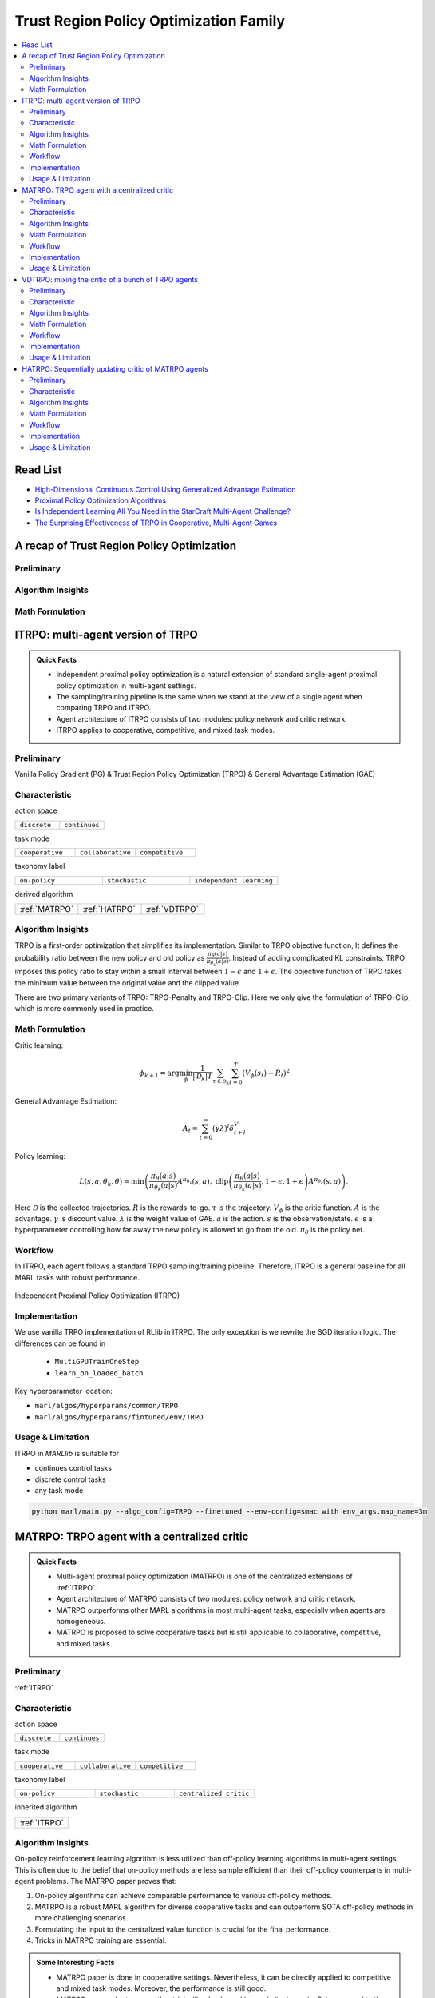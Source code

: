 Trust Region Policy Optimization Family
======================================================================

.. contents::
    :local:
    :depth: 3

Read List
-------------

- `High-Dimensional Continuous Control Using Generalized Advantage Estimation <https://arxiv.org/abs/1506.02438>`_
- `Proximal Policy Optimization Algorithms <https://arxiv.org/abs/1707.06347>`_
- `Is Independent Learning All You Need in the StarCraft Multi-Agent Challenge? <https://arxiv.org/abs/2011.09533>`_
- `The Surprising Effectiveness of TRPO in Cooperative, Multi-Agent Games <https://arxiv.org/abs/2103.01955>`_


A recap of Trust Region Policy Optimization
-----------------------------------------------

Preliminary
^^^^^^^^^^^^^^^

Algorithm Insights
^^^^^^^^^^^^^^^^^^^^^^^

Math Formulation
^^^^^^^^^^^^^^^^^^


ITRPO: multi-agent version of TRPO
-----------------------------------------------------

.. admonition:: Quick Facts

    - Independent proximal policy optimization is a natural extension of standard single-agent proximal policy optimization in multi-agent settings.
    - The sampling/training pipeline is the same when we stand at the view of a single agent when comparing TRPO and ITRPO.
    - Agent architecture of ITRPO consists of two modules: policy network and critic network.
    - ITRPO applies to cooperative, competitive, and mixed task modes.

Preliminary
^^^^^^^^^^^^^^^^^^^^^^^^^^^^^

Vanilla Policy Gradient (PG) & Trust Region Policy Optimization (TRPO) & General Advantage Estimation (GAE)


Characteristic
^^^^^^^^^^^^^^^

action space

.. list-table::
   :widths: 25 25
   :header-rows: 0

   * - ``discrete``
     - ``continues``

task mode

.. list-table::
   :widths: 25 25 25
   :header-rows: 0

   * - ``cooperative``
     - ``collaborative``
     - ``competitive``

taxonomy label

.. list-table::
   :widths: 25 25 25
   :header-rows: 0

   * - ``on-policy``
     - ``stochastic``
     - ``independent learning``

derived algorithm

.. list-table::
   :widths: 25 25 25
   :header-rows: 0

   * - :ref:`MATRPO`
     - :ref:`HATRPO`
     - :ref:`VDTRPO`


Algorithm Insights
^^^^^^^^^^^^^^^^^^^^^^^

TRPO is a first-order optimization that simplifies its implementation. Similar to TRPO objective function, It defines the probability ratio between the new policy and old policy as :math:`\frac{\pi_{\theta}(a|s)}{\pi_{\theta_k}(a|s)}`.
Instead of adding complicated KL constraints, TRPO imposes this policy ratio to stay within a small interval between :math:`1-\epsilon` and :math:`1+\epsilon`.
The objective function of TRPO takes the minimum value between the original value and the clipped value.

There are two primary variants of TRPO: TRPO-Penalty and TRPO-Clip. Here we only give the formulation of TRPO-Clip, which is more commonly used in practice.

Math Formulation
^^^^^^^^^^^^^^^^^^

Critic learning:

.. math::

    \phi_{k+1} = \arg \min_{\phi} \frac{1}{|{\mathcal D}_k| T} \sum_{\tau \in {\mathcal D}_k} \sum_{t=0}^T\left( V_{\phi} (s_t) - \hat{R}_t \right)^2

General Advantage Estimation:

.. math::

    A_t=\sum_{t=0}^{\infty}(\gamma\lambda)^l\delta_{t+l}^V


Policy learning:

.. math::

    L(s,a,\theta_k,\theta) = \min\left(
    \frac{\pi_{\theta}(a|s)}{\pi_{\theta_k}(a|s)}  A^{\pi_{\theta_k}}(s,a), \;\;
    \text{clip}\left(\frac{\pi_{\theta}(a|s)}{\pi_{\theta_k}(a|s)}, 1 - \epsilon, 1+\epsilon \right) A^{\pi_{\theta_k}}(s,a)
    \right),

Here
:math:`{\mathcal D}` is the collected trajectories.
:math:`R` is the rewards-to-go.
:math:`\tau` is the trajectory.
:math:`V_{\phi}` is the critic function.
:math:`A` is the advantage.
:math:`\gamma` is discount value.
:math:`\lambda` is the weight value of GAE.
:math:`a` is the action.
:math:`s` is the observation/state.
:math:`\epsilon` is a hyperparameter controlling how far away the new policy is allowed to go from the old.
:math:`\pi_{\theta}` is the policy net.


Workflow
^^^^^^^^^^^^^^^^^^^^^^^^^^^^^

In ITRPO, each agent follows a standard TRPO sampling/training pipeline. Therefore, ITRPO is a general baseline for all MARL tasks with robust performance.

.. figure:: ../images/iTRPO.png
    :width: 600
    :align: center

    Independent Proximal Policy Optimization (ITRPO)

Implementation
^^^^^^^^^^^^^^^^^^^^^^^^^

We use vanilla TRPO implementation of RLlib in ITRPO. The only exception is we rewrite the SGD iteration logic.
The differences can be found in

    - ``MultiGPUTrainOneStep``
    - ``learn_on_loaded_batch``


Key hyperparameter location:

- ``marl/algos/hyperparams/common/TRPO``
- ``marl/algos/hyperparams/fintuned/env/TRPO``

Usage & Limitation
^^^^^^^^^^^^^^^^^^^^^^

ITRPO in *MARLlib* is suitable for

- continues control tasks
- discrete control tasks
- any task mode

.. code-block:: shell

    python marl/main.py --algo_config=TRPO --finetuned --env-config=smac with env_args.map_name=3m



MATRPO: TRPO agent with a centralized critic
-----------------------------------------------------

.. admonition:: Quick Facts

    - Multi-agent proximal policy optimization (MATRPO) is one of the centralized extensions of :ref:`ITRPO`.
    - Agent architecture of MATRPO consists of two modules: policy network and critic network.
    - MATRPO outperforms other MARL algorithms in most multi-agent tasks, especially when agents are homogeneous.
    - MATRPO is proposed to solve cooperative tasks but is still applicable to collaborative, competitive, and mixed tasks.

Preliminary
^^^^^^^^^^^^^^^^^^^^^^^^^^^^^

:ref:`ITRPO`

Characteristic
^^^^^^^^^^^^^^^

action space

.. list-table::
   :widths: 25 25
   :header-rows: 0

   * - ``discrete``
     - ``continues``

task mode

.. list-table::
   :widths: 25 25 25
   :header-rows: 0

   * - ``cooperative``
     - ``collaborative``
     - ``competitive``

taxonomy label

.. list-table::
   :widths: 25 25 25
   :header-rows: 0

   * - ``on-policy``
     - ``stochastic``
     - ``centralized critic``

inherited algorithm

.. list-table::
   :widths: 25
   :header-rows: 0

   * - :ref:`ITRPO`




Algorithm Insights
^^^^^^^^^^^^^^^^^^^^^^^

On-policy reinforcement learning algorithm is less utilized than off-policy learning algorithms in multi-agent settings.
This is often due to the belief that on-policy methods are less sample efficient than their off-policy counterparts in multi-agent problems.
The MATRPO paper proves that:

#. On-policy algorithms can achieve comparable performance to various off-policy methods.
#. MATRPO is a robust MARL algorithm for diverse cooperative tasks and can outperform SOTA off-policy methods in more challenging scenarios.
#. Formulating the input to the centralized value function is crucial for the final performance.
#. Tricks in MATRPO training are essential.

.. admonition:: Some Interesting Facts

    - MATRPO paper is done in cooperative settings. Nevertheless, it can be directly applied to competitive and mixed task modes. Moreover, the performance is still good.
    - MATRPO paper adopts some other tricks like death masking and clipping ratio. But compared to the input formulation, these tricks' impact is not so significant.
    - Sampling procedure of on-policy algorithms can be parallel conducted. Therefore, the actual time consuming for a comparable performance between on-policy and off-policy algorithms is almost the same when we have enough sampling *workers*.
    - The parameters are shared across agents. However, not sharing these parameters will not incur any problems. On the oTRPOsite, partly sharing these parameters(e.g., only sharing the critic) can help achieve better performance in some scenarios.


Math Formulation
^^^^^^^^^^^^^^^^^^

Critic learning:

.. math::

    \phi_{k+1} = \arg \min_{\phi} \frac{1}{|{\mathcal D}_k| T} \sum_{\tau \in {\mathcal D}_k} \sum_{t=0}^T\left( V_{\phi} (s_t) - \hat{R}_t \right)^2

General Advantage Estimation:

.. math::

    A_t=\sum_{t=0}^{\infty}(\gamma\lambda)^l\delta_{t+l}^V


Policy learning:

.. math::

    L(s,\mathbf{s}^-, a,\mathbf{a}^-,\theta_k,\theta) = \min\left(
    \frac{\pi_{\theta}(a|s)}{\pi_{\theta_k}(a|s)}  A^{\pi_{\theta_k}}(s, \mathbf{s}^-,\mathbf{a}^-), \;\;
    \text{clip}\left(\frac{\pi_{\theta}(a|s)}{\pi_{\theta_k}(a|s)}, 1 - \epsilon, 1+\epsilon \right) A^{\pi_{\theta_k}}(s, \mathbf{s}^-,\mathbf{a}^-)
    \right),

Here
:math:`{\mathcal D}` is the collected trajectories.
:math:`R` is the rewards-to-go.
:math:`\tau` is the trajectory.
:math:`A` is the advantage.
:math:`\gamma` is discount value.
:math:`\lambda` is the weight value of GAE.
:math:`a` is the current agent action.
:math:`\mathbf{a}^-` is the action set of all agents, except the current agent.
:math:`s` is the current agent observation/state.
:math:`\mathbf{s}^-` is the observation/state set of all agents, except the current agent.
:math:`\epsilon` is a hyperparameter controlling how far away the new policy is allowed to go from the old.
:math:`V_{\phi}` is the critic value function.
:math:`\pi_{\theta}` is the policy net.


Workflow
^^^^^^^^^^^^^^^^^^^^^^^^^^^^^

In the sampling stage, agents share information with others. The information includes others' observations and predicted actions. After collecting the necessary information from other agents,
all agents follow the standard TRPO training pipeline, except using the centralized critic value function to calculate the GAE and conduct the TRPO critic learning procedure.

.. figure:: ../images/maTRPO.png
    :width: 600
    :align: center

    Multi-agent Proximal Policy Optimization (MATRPO)

Implementation
^^^^^^^^^^^^^^^^^^^^^^^^^

We use vanilla TRPO implementation of RLlib in ITRPO. The only exception is we rewrite the SGD iteration logic.
The differences can be found in

    - ``MultiGPUTrainOneStep``
    - ``learn_on_loaded_batch``

Based on ITRPO, we add centralized modules to implement MATRPO.
The main differences are:

    - ``centralized_critic_postprocessing``
    - ``central_critic_TRPO_loss``
    - ``CC_RNN``


Key hyperparameter location:

- ``marl/algos/hyperparams/common/TRPO``
- ``marl/algos/hyperparams/fintuned/env/TRPO``

Usage & Limitation
^^^^^^^^^^^^^^^^^^^^^^

ITRPO in *MARLlib* is suitable for

- continues control tasks
- discrete control tasks
- any task mode

.. code-block:: shell

    python marl/main.py --algo_config=TRPO --finetuned --env-config=smac with env_args.map_name=3m




VDTRPO: mixing the critic of a bunch of TRPO agents
-----------------------------------------------------

.. admonition:: Quick Facts

    - Multi-agent proximal policy optimization (MATRPO) is one of the centralized extensions of :ref:`ITRPO`.
    - Agent architecture of MATRPO consists of two modules: policy network and critic network.
    - MATRPO outperforms other MARL algorithms in most multi-agent tasks, especially when agents are homogeneous.
    - MATRPO is proposed to solve cooperative tasks but is still applicable to collaborative, competitive, and mixed tasks.

Preliminary
^^^^^^^^^^^^^^^^^^^^^^^^^^^^^

:ref:`ITRPO`

Characteristic
^^^^^^^^^^^^^^^

action space

.. list-table::
   :widths: 25 25
   :header-rows: 0

   * - ``discrete``
     - ``continues``

task mode

.. list-table::
   :widths: 25 25 25
   :header-rows: 0

   * - ``cooperative``
     - ``collaborative``
     - ``competitive``

taxonomy label

.. list-table::
   :widths: 25 25 25
   :header-rows: 0

   * - ``on-policy``
     - ``stochastic``
     - ``centralized critic``

inherited algorithm

.. list-table::
   :widths: 25
   :header-rows: 0

   * - :ref:`ITRPO`




Algorithm Insights
^^^^^^^^^^^^^^^^^^^^^^^

On-policy reinforcement learning algorithm is less utilized than off-policy learning algorithms in multi-agent settings.
This is often due to the belief that on-policy methods are less sample efficient than their off-policy counterparts in multi-agent problems.
The MATRPO paper proves that:

#. On-policy algorithms can achieve comparable performance to various off-policy methods.
#. MATRPO is a robust MARL algorithm for diverse cooperative tasks and can outperform SOTA off-policy methods in more challenging scenarios.
#. Formulating the input to the centralized value function is crucial for the final performance.
#. Tricks in MATRPO training are essential.

.. admonition:: Some Interesting Facts

    - MATRPO paper is done in cooperative settings. Nevertheless, it can be directly applied to competitive and mixed task modes. Moreover, the performance is still good.
    - MATRPO paper adopts some other tricks like death masking and clipping ratio. But compared to the input formulation, these tricks' impact is not so significant.
    - Sampling procedure of on-policy algorithms can be parallel conducted. Therefore, the actual time consuming for a comparable performance between on-policy and off-policy algorithms is almost the same when we have enough sampling *workers*.
    - The parameters are shared across agents. However, not sharing these parameters will not incur any problems. On the oTRPOsite, partly sharing these parameters(e.g., only sharing the critic) can help achieve better performance in some scenarios.


Math Formulation
^^^^^^^^^^^^^^^^^^

Critic learning:

.. math::

    \phi_{k+1} = \arg \min_{\phi} \frac{1}{|{\mathcal D}_k| T} \sum_{\tau \in {\mathcal D}_k} \sum_{t=0}^T\left( V_{\phi} (s_t) - \hat{R}_t \right)^2

General Advantage Estimation:

.. math::

    A_t=\sum_{t=0}^{\infty}(\gamma\lambda)^l\delta_{t+l}^V


Policy learning:

.. math::

    L(s,\mathbf{s}^-, a,\mathbf{a}^-,\theta_k,\theta) = \min\left(
    \frac{\pi_{\theta}(a|s)}{\pi_{\theta_k}(a|s)}  A^{\pi_{\theta_k}}(s, \mathbf{s}^-,\mathbf{a}^-), \;\;
    \text{clip}\left(\frac{\pi_{\theta}(a|s)}{\pi_{\theta_k}(a|s)}, 1 - \epsilon, 1+\epsilon \right) A^{\pi_{\theta_k}}(s, \mathbf{s}^-,\mathbf{a}^-)
    \right),

Here
:math:`{\mathcal D}` is the collected trajectories.
:math:`R` is the rewards-to-go.
:math:`\tau` is the trajectory.
:math:`A` is the advantage.
:math:`\gamma` is discount value.
:math:`\lambda` is the weight value of GAE.
:math:`a` is the current agent action.
:math:`\mathbf{a}^-` is the action set of all agents, except the current agent.
:math:`s` is the current agent observation/state.
:math:`\mathbf{s}^-` is the observation/state set of all agents, except the current agent.
:math:`\epsilon` is a hyperparameter controlling how far away the new policy is allowed to go from the old.
:math:`V_{\phi}` is the critic value function.
:math:`\pi_{\theta}` is the policy net.


Workflow
^^^^^^^^^^^^^^^^^^^^^^^^^^^^^

In the sampling stage, agents share information with others. The information includes others' observations and predicted actions. After collecting the necessary information from other agents,
all agents follow the standard TRPO training pipeline, except using the centralized critic value function to calculate the GAE and conduct the TRPO critic learning procedure.

.. figure:: ../images/maTRPO.png
    :width: 600
    :align: center

    Multi-agent Proximal Policy Optimization (MATRPO)

Implementation
^^^^^^^^^^^^^^^^^^^^^^^^^

We use vanilla TRPO implementation of RLlib in ITRPO. The only exception is we rewrite the SGD iteration logic.
The differences can be found in

    - ``MultiGPUTrainOneStep``
    - ``learn_on_loaded_batch``

Based on ITRPO, we add centralized modules to implement MATRPO.
The main differences are:

    - ``centralized_critic_postprocessing``
    - ``central_critic_TRPO_loss``
    - ``CC_RNN``


Key hyperparameter location:

- ``marl/algos/hyperparams/common/TRPO``
- ``marl/algos/hyperparams/fintuned/env/TRPO``

Usage & Limitation
^^^^^^^^^^^^^^^^^^^^^^

ITRPO in *MARLlib* is suitable for

- continues control tasks
- discrete control tasks
- any task mode

.. code-block:: shell

    python marl/main.py --algo_config=TRPO --finetuned --env-config=smac with env_args.map_name=3m


HATRPO: Sequentially updating critic of MATRPO agents
-----------------------------------------------------

.. admonition:: Quick Facts

    - Multi-agent proximal policy optimization (MATRPO) is one of the centralized extensions of :ref:`ITRPO`.
    - Agent architecture of MATRPO consists of two modules: policy network and critic network.
    - MATRPO outperforms other MARL algorithms in most multi-agent tasks, especially when agents are homogeneous.
    - MATRPO is proposed to solve cooperative tasks but is still applicable to collaborative, competitive, and mixed tasks.

Preliminary
^^^^^^^^^^^^^^^^^^^^^^^^^^^^^

:ref:`ITRPO`

Characteristic
^^^^^^^^^^^^^^^

action space

.. list-table::
   :widths: 25 25
   :header-rows: 0

   * - ``discrete``
     - ``continues``

task mode

.. list-table::
   :widths: 25 25 25
   :header-rows: 0

   * - ``cooperative``
     - ``collaborative``
     - ``competitive``

taxonomy label

.. list-table::
   :widths: 25 25 25
   :header-rows: 0

   * - ``on-policy``
     - ``stochastic``
     - ``centralized critic``

inherited algorithm

.. list-table::
   :widths: 25
   :header-rows: 0

   * - :ref:`ITRPO`




Algorithm Insights
^^^^^^^^^^^^^^^^^^^^^^^

On-policy reinforcement learning algorithm is less utilized than off-policy learning algorithms in multi-agent settings.
This is often due to the belief that on-policy methods are less sample efficient than their off-policy counterparts in multi-agent problems.
The MATRPO paper proves that:

#. On-policy algorithms can achieve comparable performance to various off-policy methods.
#. MATRPO is a robust MARL algorithm for diverse cooperative tasks and can outperform SOTA off-policy methods in more challenging scenarios.
#. Formulating the input to the centralized value function is crucial for the final performance.
#. Tricks in MATRPO training are essential.

.. admonition:: Some Interesting Facts

    - MATRPO paper is done in cooperative settings. Nevertheless, it can be directly applied to competitive and mixed task modes. Moreover, the performance is still good.
    - MATRPO paper adopts some other tricks like death masking and clipping ratio. But compared to the input formulation, these tricks' impact is not so significant.
    - Sampling procedure of on-policy algorithms can be parallel conducted. Therefore, the actual time consuming for a comparable performance between on-policy and off-policy algorithms is almost the same when we have enough sampling *workers*.
    - The parameters are shared across agents. However, not sharing these parameters will not incur any problems. On the oTRPOsite, partly sharing these parameters(e.g., only sharing the critic) can help achieve better performance in some scenarios.


Math Formulation
^^^^^^^^^^^^^^^^^^

Critic learning:

.. math::

    \phi_{k+1} = \arg \min_{\phi} \frac{1}{|{\mathcal D}_k| T} \sum_{\tau \in {\mathcal D}_k} \sum_{t=0}^T\left( V_{\phi} (s_t) - \hat{R}_t \right)^2

General Advantage Estimation:

.. math::

    A_t=\sum_{t=0}^{\infty}(\gamma\lambda)^l\delta_{t+l}^V


Policy learning:

.. math::

    L(s,\mathbf{s}^-, a,\mathbf{a}^-,\theta_k,\theta) = \min\left(
    \frac{\pi_{\theta}(a|s)}{\pi_{\theta_k}(a|s)}  A^{\pi_{\theta_k}}(s, \mathbf{s}^-,\mathbf{a}^-), \;\;
    \text{clip}\left(\frac{\pi_{\theta}(a|s)}{\pi_{\theta_k}(a|s)}, 1 - \epsilon, 1+\epsilon \right) A^{\pi_{\theta_k}}(s, \mathbf{s}^-,\mathbf{a}^-)
    \right),

Here
:math:`{\mathcal D}` is the collected trajectories.
:math:`R` is the rewards-to-go.
:math:`\tau` is the trajectory.
:math:`A` is the advantage.
:math:`\gamma` is discount value.
:math:`\lambda` is the weight value of GAE.
:math:`a` is the current agent action.
:math:`\mathbf{a}^-` is the action set of all agents, except the current agent.
:math:`s` is the current agent observation/state.
:math:`\mathbf{s}^-` is the observation/state set of all agents, except the current agent.
:math:`\epsilon` is a hyperparameter controlling how far away the new policy is allowed to go from the old.
:math:`V_{\phi}` is the critic value function.
:math:`\pi_{\theta}` is the policy net.


Workflow
^^^^^^^^^^^^^^^^^^^^^^^^^^^^^

In the sampling stage, agents share information with others. The information includes others' observations and predicted actions. After collecting the necessary information from other agents,
all agents follow the standard TRPO training pipeline, except using the centralized critic value function to calculate the GAE and conduct the TRPO critic learning procedure.

.. figure:: ../images/maTRPO.png
    :width: 600
    :align: center

    Multi-agent Proximal Policy Optimization (MATRPO)

Implementation
^^^^^^^^^^^^^^^^^^^^^^^^^

We use vanilla TRPO implementation of RLlib in ITRPO. The only exception is we rewrite the SGD iteration logic.
The differences can be found in

    - ``MultiGPUTrainOneStep``
    - ``learn_on_loaded_batch``

Based on ITRPO, we add centralized modules to implement MATRPO.
The main differences are:

    - ``centralized_critic_postprocessing``
    - ``central_critic_TRPO_loss``
    - ``CC_RNN``


Key hyperparameter location:

- ``marl/algos/hyperparams/common/TRPO``
- ``marl/algos/hyperparams/fintuned/env/TRPO``

Usage & Limitation
^^^^^^^^^^^^^^^^^^^^^^

ITRPO in *MARLlib* is suitable for

- continues control tasks
- discrete control tasks
- any task mode

.. code-block:: shell

    python marl/main.py --algo_config=TRPO --finetuned --env-config=smac with env_args.map_name=3m